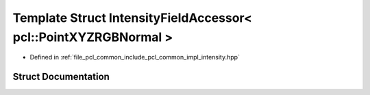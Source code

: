 .. _exhale_struct_structpcl_1_1common_1_1_intensity_field_accessor_3_01pcl_1_1_point_x_y_z_r_g_b_normal_01_4:

Template Struct IntensityFieldAccessor< pcl::PointXYZRGBNormal >
================================================================

- Defined in :ref:`file_pcl_common_include_pcl_common_impl_intensity.hpp`


Struct Documentation
--------------------


.. doxygenstruct:: pcl::common::IntensityFieldAccessor< pcl::PointXYZRGBNormal >
   :members:
   :protected-members:
   :undoc-members: